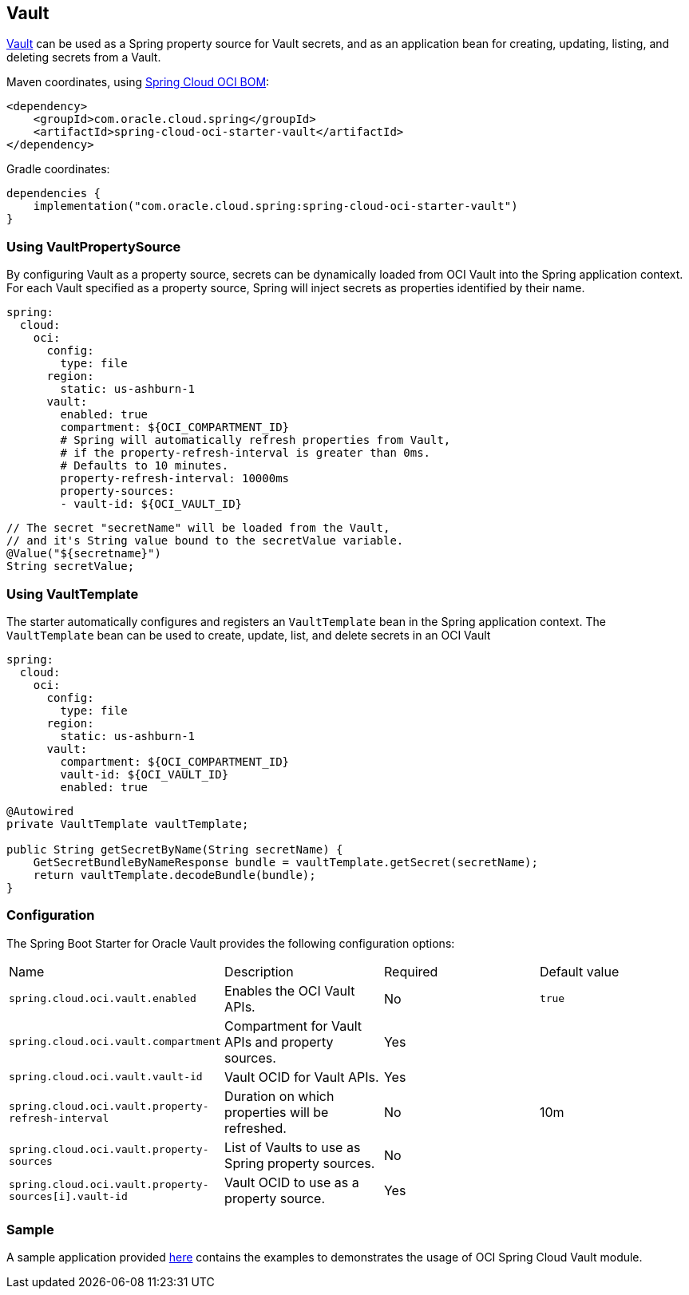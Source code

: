 // Copyright (c) 2024, Oracle and/or its affiliates.
// Licensed under the Universal Permissive License v 1.0 as shown at https://oss.oracle.com/licenses/upl/

[#vault]
== Vault

https://docs.oracle.com/en-us/iaas/Content/KeyManagement/home.htm[Vault] can be used as a Spring property source for Vault secrets, and as an application bean for creating, updating, listing, and deleting secrets from a Vault.

Maven coordinates, using <<getting-started.adoc#bill-of-materials, Spring Cloud OCI BOM>>:

[source,xml]
----
<dependency>
    <groupId>com.oracle.cloud.spring</groupId>
    <artifactId>spring-cloud-oci-starter-vault</artifactId>
</dependency>
----

Gradle coordinates:

[source,subs="normal"]
----
dependencies {
    implementation("com.oracle.cloud.spring:spring-cloud-oci-starter-vault")
}
----

=== Using VaultPropertySource

By configuring Vault as a property source, secrets can be dynamically loaded from OCI Vault into the Spring application context.
For each Vault specified as a property source, Spring will inject secrets as properties identified by their name.

[source,yaml]
----
spring:
  cloud:
    oci:
      config:
        type: file
      region:
        static: us-ashburn-1
      vault:
        enabled: true
        compartment: ${OCI_COMPARTMENT_ID}
        # Spring will automatically refresh properties from Vault,
        # if the property-refresh-interval is greater than 0ms.
        # Defaults to 10 minutes.
        property-refresh-interval: 10000ms
        property-sources:
        - vault-id: ${OCI_VAULT_ID}
----

[source,java]
----
// The secret "secretName" will be loaded from the Vault,
// and it's String value bound to the secretValue variable.
@Value("${secretname}")
String secretValue;
----

=== Using VaultTemplate

The starter automatically configures and registers an `VaultTemplate` bean in the Spring application context.
The `VaultTemplate` bean can be used to create, update, list, and delete secrets in an OCI Vault

[source,yaml]
----
spring:
  cloud:
    oci:
      config:
        type: file
      region:
        static: us-ashburn-1
      vault:
        compartment: ${OCI_COMPARTMENT_ID}
        vault-id: ${OCI_VAULT_ID}
        enabled: true
----

[source,java]
----
@Autowired
private VaultTemplate vaultTemplate;

public String getSecretByName(String secretName) {
    GetSecretBundleByNameResponse bundle = vaultTemplate.getSecret(secretName);
    return vaultTemplate.decodeBundle(bundle);
}

----


=== Configuration

The Spring Boot Starter for Oracle Vault provides the following configuration options:

|===
^| Name ^| Description ^| Required ^| Default value
| `spring.cloud.oci.vault.enabled` | Enables the OCI Vault APIs. | No | `true`
| `spring.cloud.oci.vault.compartment` | Compartment for Vault APIs and property sources. | Yes |
| `spring.cloud.oci.vault.vault-id` | Vault OCID for Vault APIs. | Yes |
| `spring.cloud.oci.vault.property-refresh-interval` | Duration on which properties will be refreshed. | No | 10m
| `spring.cloud.oci.vault.property-sources` | List of Vaults to use as Spring property sources. | No |
| `spring.cloud.oci.vault.property-sources[i].vault-id` | Vault OCID to use as a property source. | Yes |
|===

=== Sample

A sample application provided https://github.com/oracle/spring-cloud-oci/tree/main/spring-cloud-oci-samples/spring-cloud-oci-vault-sample[here] contains the examples to demonstrates the usage of OCI Spring Cloud Vault module.
